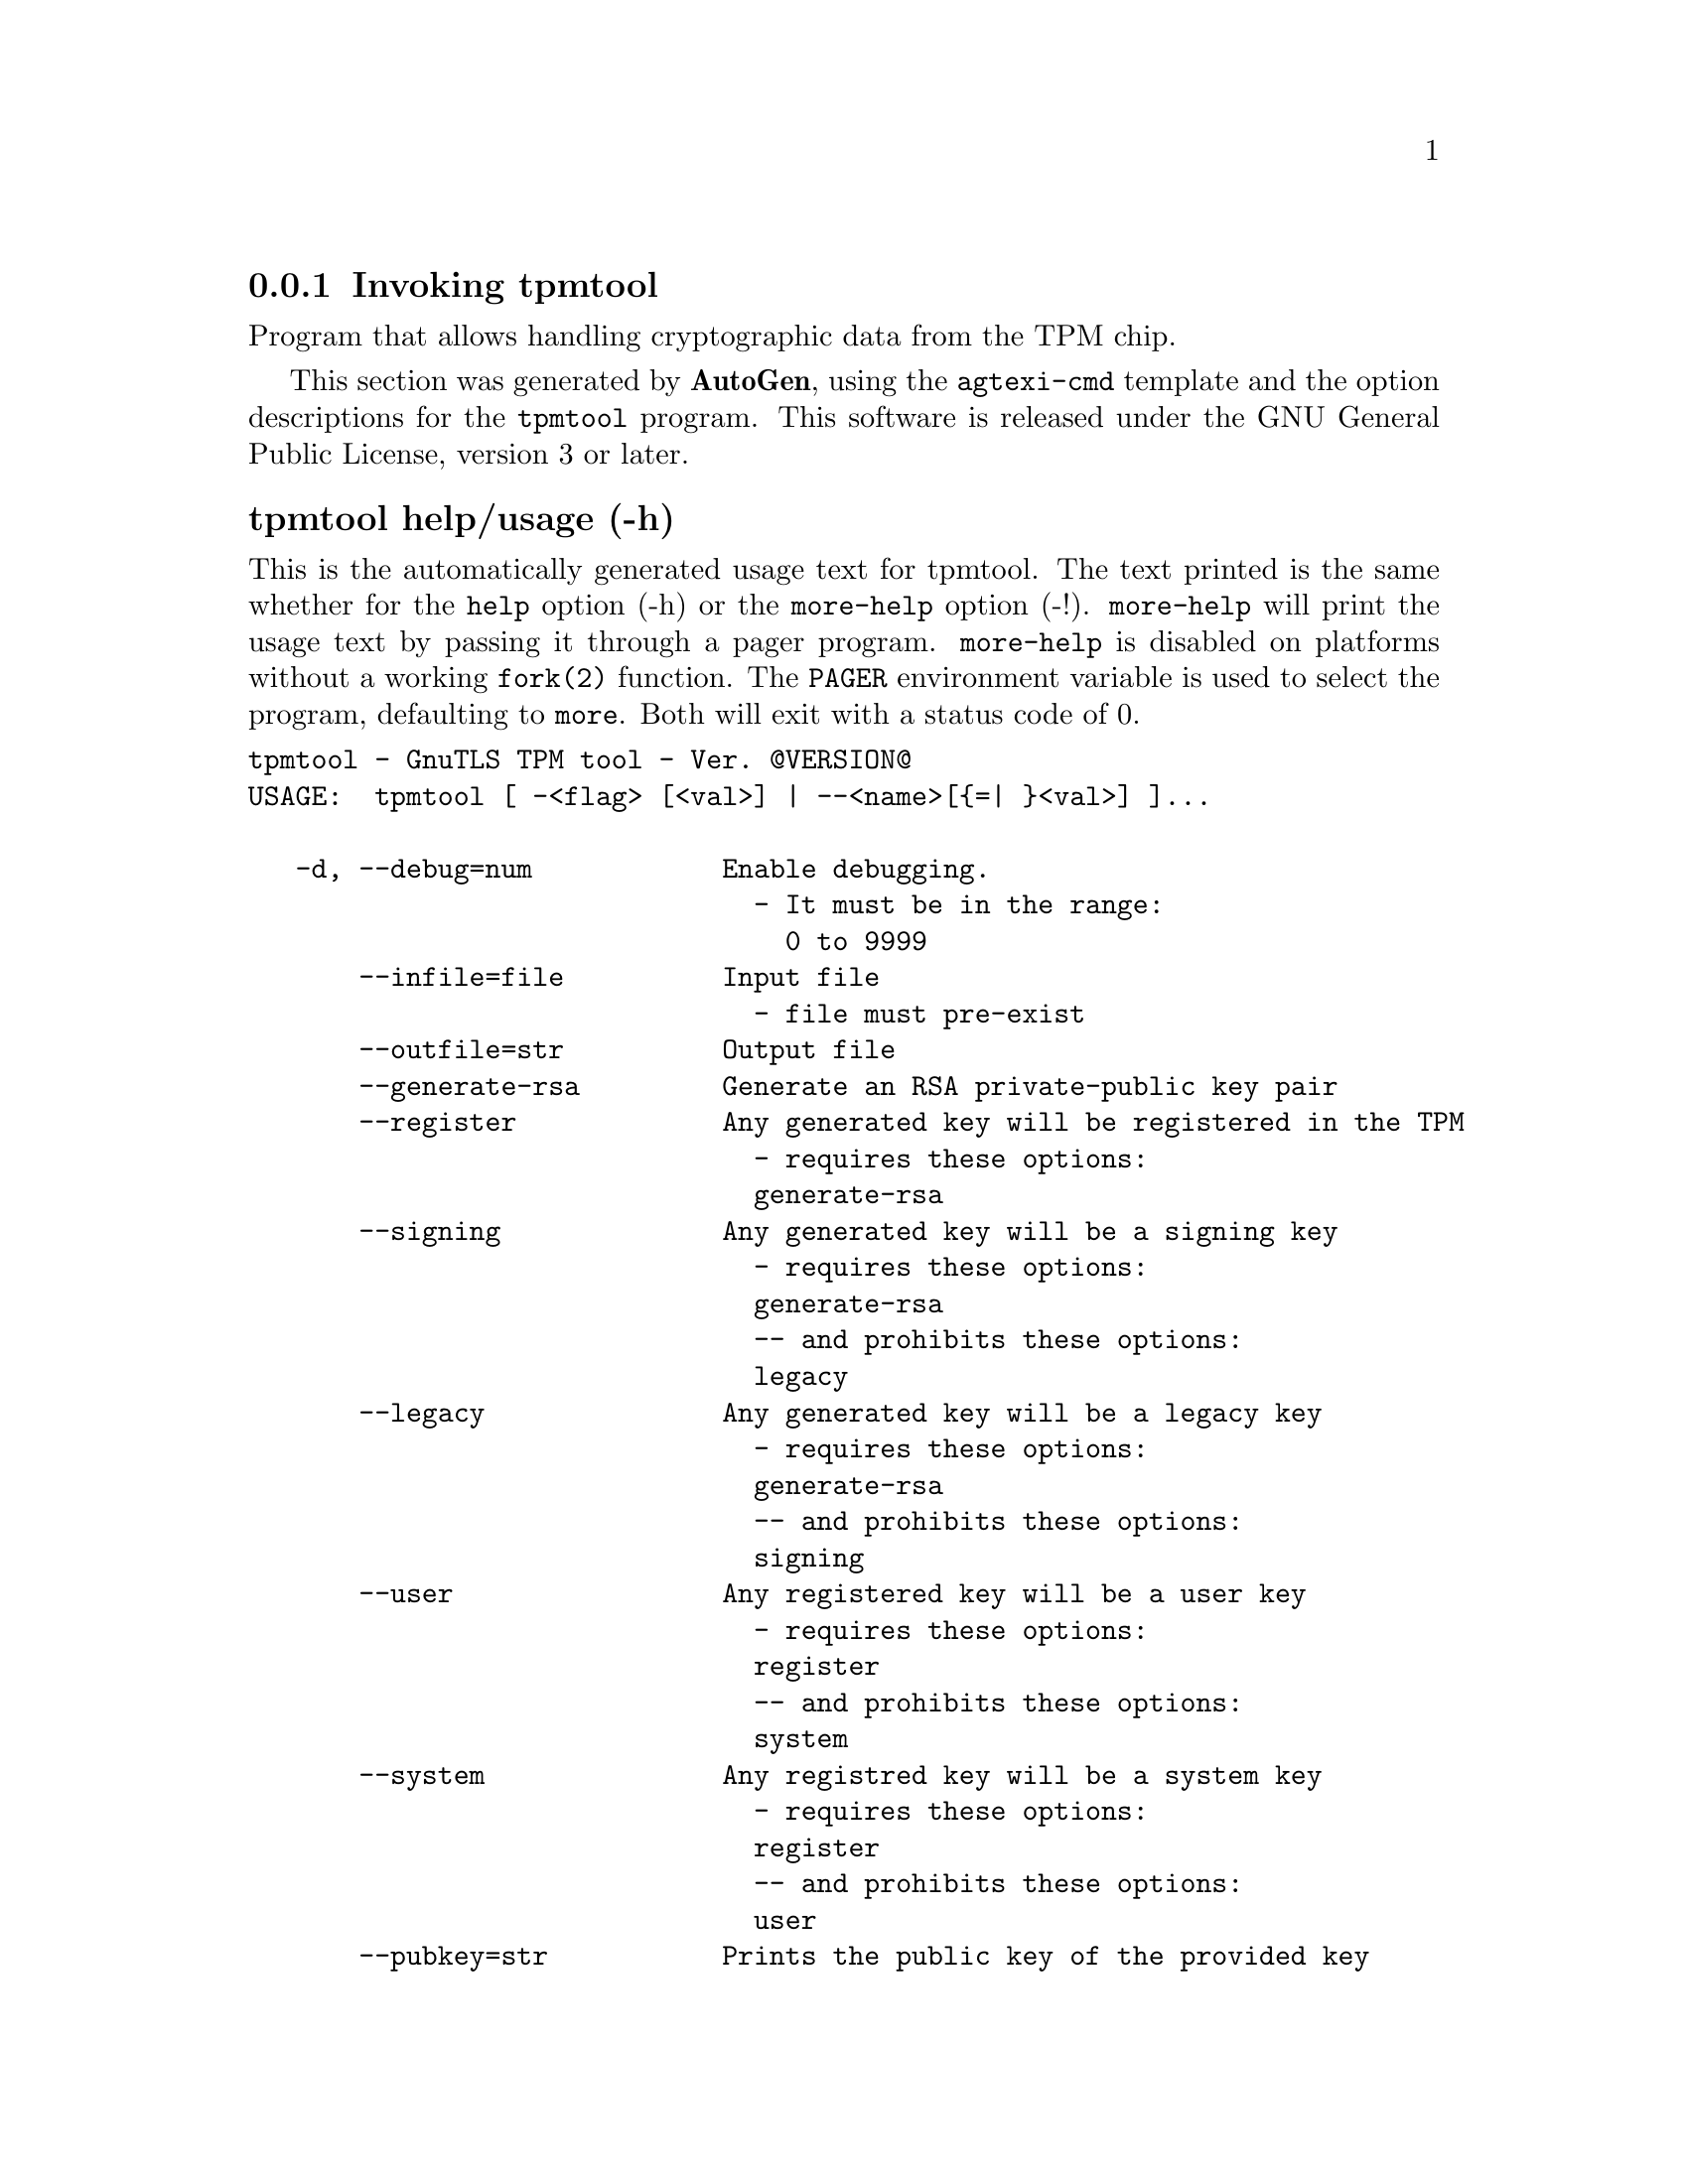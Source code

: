 @node tpmtool Invocation
@subsection Invoking tpmtool
@pindex tpmtool
@ignore
#  -*- buffer-read-only: t -*- vi: set ro:
# 
# DO NOT EDIT THIS FILE   (invoke-tpmtool.texi)
# 
# It has been AutoGen-ed  November  8, 2012 at 11:40:19 PM by AutoGen 5.16
# From the definitions    ../src/tpmtool-args.def
# and the template file   agtexi-cmd.tpl
@end ignore


Program that allows handling cryptographic data from the TPM chip.

This section was generated by @strong{AutoGen},
using the @code{agtexi-cmd} template and the option descriptions for the @code{tpmtool} program.
This software is released under the GNU General Public License, version 3 or later.


@anchor{tpmtool usage}
@subsubheading tpmtool help/usage (-h)
@cindex tpmtool help

This is the automatically generated usage text for tpmtool.
The text printed is the same whether for the @code{help} option (-h) or the @code{more-help} option (-!).  @code{more-help} will print
the usage text by passing it through a pager program.
@code{more-help} is disabled on platforms without a working
@code{fork(2)} function.  The @code{PAGER} environment variable is
used to select the program, defaulting to @file{more}.  Both will exit
with a status code of 0.

@exampleindent 0
@example
tpmtool - GnuTLS TPM tool - Ver. @@VERSION@@
USAGE:  tpmtool [ -<flag> [<val>] | --<name>[@{=| @}<val>] ]...

   -d, --debug=num            Enable debugging.
                                - It must be in the range:
                                  0 to 9999
       --infile=file          Input file
                                - file must pre-exist
       --outfile=str          Output file
       --generate-rsa         Generate an RSA private-public key pair
       --register             Any generated key will be registered in the TPM
                                - requires these options:
                                generate-rsa
       --signing              Any generated key will be a signing key
                                - requires these options:
                                generate-rsa
                                -- and prohibits these options:
                                legacy
       --legacy               Any generated key will be a legacy key
                                - requires these options:
                                generate-rsa
                                -- and prohibits these options:
                                signing
       --user                 Any registered key will be a user key
                                - requires these options:
                                register
                                -- and prohibits these options:
                                system
       --system               Any registred key will be a system key
                                - requires these options:
                                register
                                -- and prohibits these options:
                                user
       --pubkey=str           Prints the public key of the provided key
       --list                 Lists all stored keys in the TPM
       --delete=str           Delete the key identified by the given URL (UUID).
       --sec-param=str        Specify the security level [low, legacy, normal, high, ultra].
       --bits=num             Specify the number of bits for key generate
       --inder                Use the DER format for keys.
                                - disabled as --no-inder
       --outder               Use DER format for output keys
                                - disabled as --no-outder
   -v, --version[=arg]        Output version information and exit
   -h, --help                 Display extended usage information and exit
   -!, --more-help            Extended usage information passed thru pager

Options are specified by doubled hyphens and their name or by a single
hyphen and the flag character.



Program that allows handling cryptographic data from the TPM chip.

please send bug reports to:  bug-gnutls@@gnu.org
@end example
@exampleindent 4

@anchor{tpmtool debug}
@subsubheading debug option (-d)

This is the ``enable debugging.'' option.
This option takes an argument number.
Specifies the debug level.
@anchor{tpmtool generate-rsa}
@subsubheading generate-rsa option

This is the ``generate an rsa private-public key pair'' option.
Generates an RSA private-public key pair in the TPM chip. 
The key may be stored in filesystem and protected by a PIN, or stored (registered)
in the TPM chip flash.
@anchor{tpmtool user}
@subsubheading user option

This is the ``any registered key will be a user key'' option.

@noindent
This option has some usage constraints.  It:
@itemize @bullet
@item
must appear in combination with the following options:
register.
@item
must not appear in combination with any of the following options:
system.
@end itemize

The generated key will be stored in a user specific persistent storage.
@anchor{tpmtool system}
@subsubheading system option

This is the ``any registred key will be a system key'' option.

@noindent
This option has some usage constraints.  It:
@itemize @bullet
@item
must appear in combination with the following options:
register.
@item
must not appear in combination with any of the following options:
user.
@end itemize

The generated key will be stored in system persistent storage.
@anchor{tpmtool sec-param}
@subsubheading sec-param option

This is the ``specify the security level [low, legacy, normal, high, ultra].'' option.
This option takes an argument string @file{Security parameter}.
This is alternative to the bits option. Note however that the
values allowed by the TPM chip are quantized and given values may be rounded up.
@anchor{tpmtool inder}
@subsubheading inder option

This is the ``use the der format for keys.'' option.
The input files will be assumed to be in the portable
DER format of TPM. The default format is a custom format used by various
TPM tools
@anchor{tpmtool outder}
@subsubheading outder option

This is the ``use der format for output keys'' option.
The output will be in the TPM portable DER format.
@anchor{tpmtool exit status}
@subsubheading tpmtool exit status

One of the following exit values will be returned:
@table @samp
@item 0 (EXIT_SUCCESS)
Successful program execution.
@item 1 (EXIT_FAILURE)
The operation failed or the command syntax was not valid.
@end table
@anchor{tpmtool See Also}
@subsubheading tpmtool See Also
    p11tool (1), certtool (1)

@anchor{tpmtool Examples}
@subsubheading tpmtool Examples
To generate a key that is to be stored in filesystem use:
@example
$ tpmtool --generate-rsa --bits 2048 --outfile tpmkey.pem
@end example

To generate a key that is to be stored in TPM's flash use:
@example
$ tpmtool --generate-rsa --bits 2048 --register --user
@end example

To get the public key of a TPM key use:
@example
$ tpmtool --pubkey tpmkey:uuid=58ad734b-bde6-45c7-89d8-756a55ad1891;storage=user \
          --outfile pubkey.pem
@end example

or if the key is stored in the filesystem:
@example
$ tpmtool --pubkey tpmkey:file=tmpkey.pem --outfile pubkey.pem
@end example

To list all keys stored in TPM use:
@example
$ tpmtool --list
@end example

